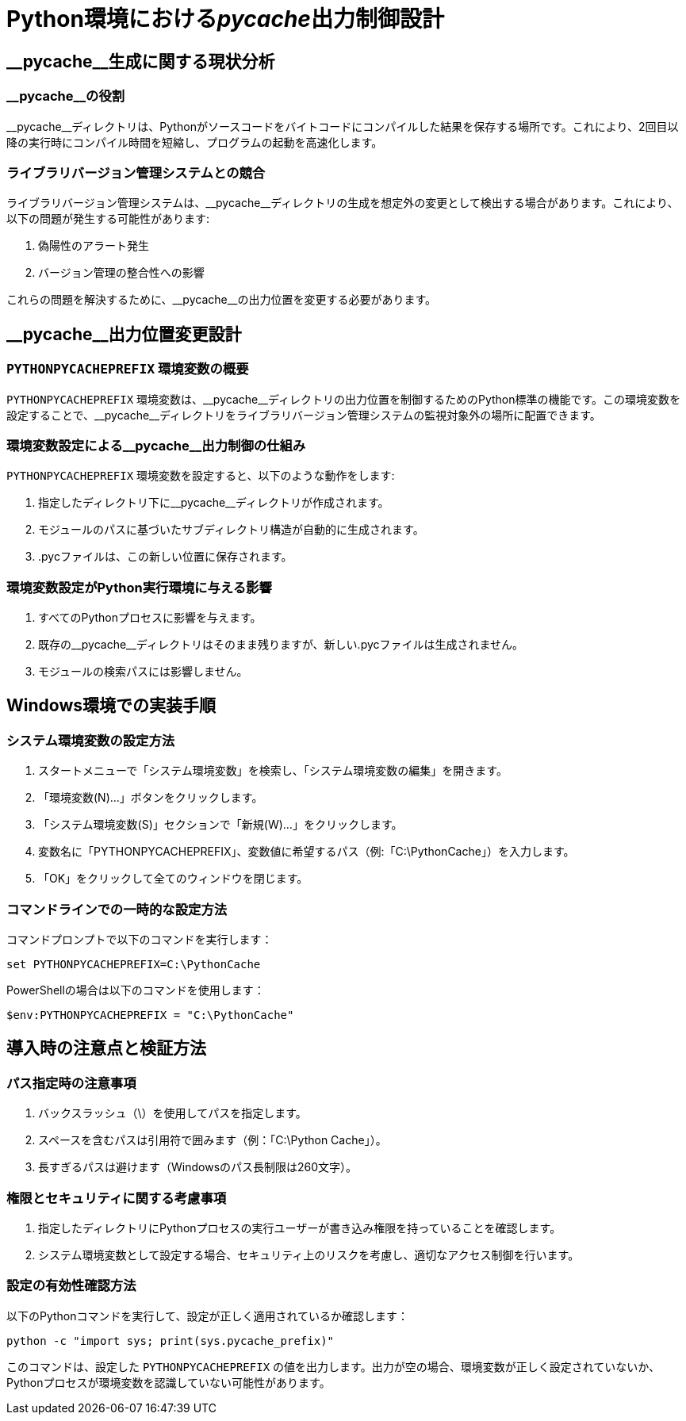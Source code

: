 = Python環境における__pycache__出力制御設計

== \__pycache__生成に関する現状分析

=== \__pycache__の役割

\__pycache__ディレクトリは、Pythonがソースコードをバイトコードにコンパイルした結果を保存する場所です。これにより、2回目以降の実行時にコンパイル時間を短縮し、プログラムの起動を高速化します。

=== ライブラリバージョン管理システムとの競合

ライブラリバージョン管理システムは、\__pycache__ディレクトリの生成を想定外の変更として検出する場合があります。これにより、以下の問題が発生する可能性があります:

1. 偽陽性のアラート発生
2. バージョン管理の整合性への影響

これらの問題を解決するために、\__pycache__の出力位置を変更する必要があります。

== \__pycache__出力位置変更設計

=== `PYTHONPYCACHEPREFIX` 環境変数の概要

`PYTHONPYCACHEPREFIX` 環境変数は、\__pycache__ディレクトリの出力位置を制御するためのPython標準の機能です。この環境変数を設定することで、\__pycache__ディレクトリをライブラリバージョン管理システムの監視対象外の場所に配置できます。

=== 環境変数設定による\__pycache__出力制御の仕組み

`PYTHONPYCACHEPREFIX` 環境変数を設定すると、以下のような動作をします:

1. 指定したディレクトリ下に\__pycache__ディレクトリが作成されます。
2. モジュールのパスに基づいたサブディレクトリ構造が自動的に生成されます。
3. .pycファイルは、この新しい位置に保存されます。

=== 環境変数設定がPython実行環境に与える影響

1. すべてのPythonプロセスに影響を与えます。
2. 既存の\__pycache__ディレクトリはそのまま残りますが、新しい.pycファイルは生成されません。
3. モジュールの検索パスには影響しません。

== Windows環境での実装手順

=== システム環境変数の設定方法

1. スタートメニューで「システム環境変数」を検索し、「システム環境変数の編集」を開きます。
2. 「環境変数(N)...」ボタンをクリックします。
3. 「システム環境変数(S)」セクションで「新規(W)...」をクリックします。
4. 変数名に「PYTHONPYCACHEPREFIX」、変数値に希望するパス（例:「C:\PythonCache」）を入力します。
5. 「OK」をクリックして全てのウィンドウを閉じます。

=== コマンドラインでの一時的な設定方法

コマンドプロンプトで以下のコマンドを実行します：

[source,batch]
----
set PYTHONPYCACHEPREFIX=C:\PythonCache
----

PowerShellの場合は以下のコマンドを使用します：

[source,powershell]
----
$env:PYTHONPYCACHEPREFIX = "C:\PythonCache"
----

== 導入時の注意点と検証方法

=== パス指定時の注意事項

1. バックスラッシュ（\）を使用してパスを指定します。
2. スペースを含むパスは引用符で囲みます（例：「C:\Python Cache」）。
3. 長すぎるパスは避けます（Windowsのパス長制限は260文字）。

=== 権限とセキュリティに関する考慮事項

1. 指定したディレクトリにPythonプロセスの実行ユーザーが書き込み権限を持っていることを確認します。
2. システム環境変数として設定する場合、セキュリティ上のリスクを考慮し、適切なアクセス制御を行います。

=== 設定の有効性確認方法

以下のPythonコマンドを実行して、設定が正しく適用されているか確認します：

[source,python]
----
python -c "import sys; print(sys.pycache_prefix)"
----

このコマンドは、設定した `PYTHONPYCACHEPREFIX` の値を出力します。出力が空の場合、環境変数が正しく設定されていないか、Pythonプロセスが環境変数を認識していない可能性があります。